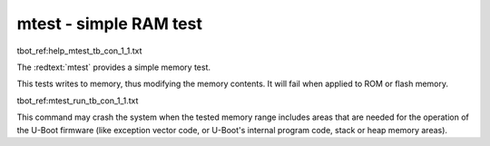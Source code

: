 mtest - simple RAM test
.......................

tbot_ref:help_mtest_tb_con_1_1.txt

The :redtext:`mtest` provides a simple memory test. 

.. image:: ./images/Warning-icon.png

This tests writes to memory, thus modifying the memory contents. It will fail when applied to ROM or flash memory.

tbot_ref:mtest_run_tb_con_1_1.txt

This command may crash the system when the tested memory range includes areas that are needed for the operation of the U-Boot firmware (like exception vector code, or U-Boot's internal program code, stack or heap memory areas).

